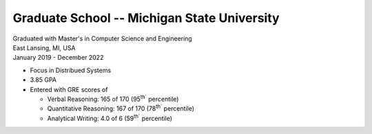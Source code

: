 Graduate School -- Michigan State University
++++++++++++++++++++++++++++++++++++++++++++

| Graduated with Master's in Computer Science and Engineering
| East Lansing, MI, USA
| January 2019 - December 2022

- Focus in Distribued Systems
- 3.85 GPA
- Entered with GRE scores of
  
  - Verbal Reasoning: 165 of 170 (95\ :sup:`th`` percentile)
  - Quantitative Reasoning: 167 of 170 (78\ :sup:`th`` percentile)
  - Analytical Writing: 4.0 of 6 (59\ :sup:`th`` percentile)

.. tags:: Research, Distributed Systems, Networking, Python, Python3, CPlusPlus, Teaching, Paper Writing, Machine Learning
